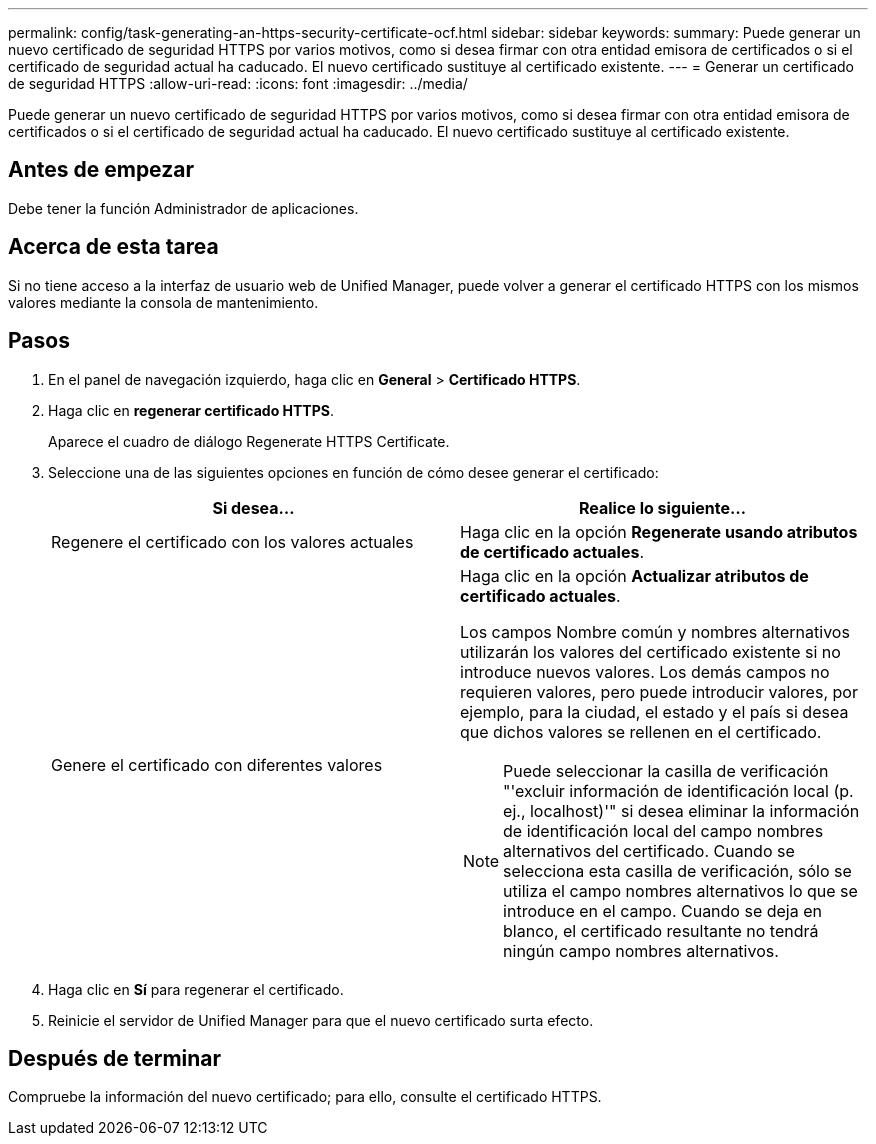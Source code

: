 ---
permalink: config/task-generating-an-https-security-certificate-ocf.html 
sidebar: sidebar 
keywords:  
summary: Puede generar un nuevo certificado de seguridad HTTPS por varios motivos, como si desea firmar con otra entidad emisora de certificados o si el certificado de seguridad actual ha caducado. El nuevo certificado sustituye al certificado existente. 
---
= Generar un certificado de seguridad HTTPS
:allow-uri-read: 
:icons: font
:imagesdir: ../media/


[role="lead"]
Puede generar un nuevo certificado de seguridad HTTPS por varios motivos, como si desea firmar con otra entidad emisora de certificados o si el certificado de seguridad actual ha caducado. El nuevo certificado sustituye al certificado existente.



== Antes de empezar

Debe tener la función Administrador de aplicaciones.



== Acerca de esta tarea

Si no tiene acceso a la interfaz de usuario web de Unified Manager, puede volver a generar el certificado HTTPS con los mismos valores mediante la consola de mantenimiento.



== Pasos

. En el panel de navegación izquierdo, haga clic en *General* > *Certificado HTTPS*.
. Haga clic en *regenerar certificado HTTPS*.
+
Aparece el cuadro de diálogo Regenerate HTTPS Certificate.

. Seleccione una de las siguientes opciones en función de cómo desee generar el certificado:
+
|===
| Si desea... | Realice lo siguiente... 


 a| 
Regenere el certificado con los valores actuales
 a| 
Haga clic en la opción *Regenerate usando atributos de certificado actuales*.



 a| 
Genere el certificado con diferentes valores
 a| 
Haga clic en la opción *Actualizar atributos de certificado actuales*.

Los campos Nombre común y nombres alternativos utilizarán los valores del certificado existente si no introduce nuevos valores. Los demás campos no requieren valores, pero puede introducir valores, por ejemplo, para la ciudad, el estado y el país si desea que dichos valores se rellenen en el certificado.

[NOTE]
====
Puede seleccionar la casilla de verificación "'excluir información de identificación local (p. ej., localhost)'" si desea eliminar la información de identificación local del campo nombres alternativos del certificado. Cuando se selecciona esta casilla de verificación, sólo se utiliza el campo nombres alternativos lo que se introduce en el campo. Cuando se deja en blanco, el certificado resultante no tendrá ningún campo nombres alternativos.

====
|===
. Haga clic en *Sí* para regenerar el certificado.
. Reinicie el servidor de Unified Manager para que el nuevo certificado surta efecto.




== Después de terminar

Compruebe la información del nuevo certificado; para ello, consulte el certificado HTTPS.
